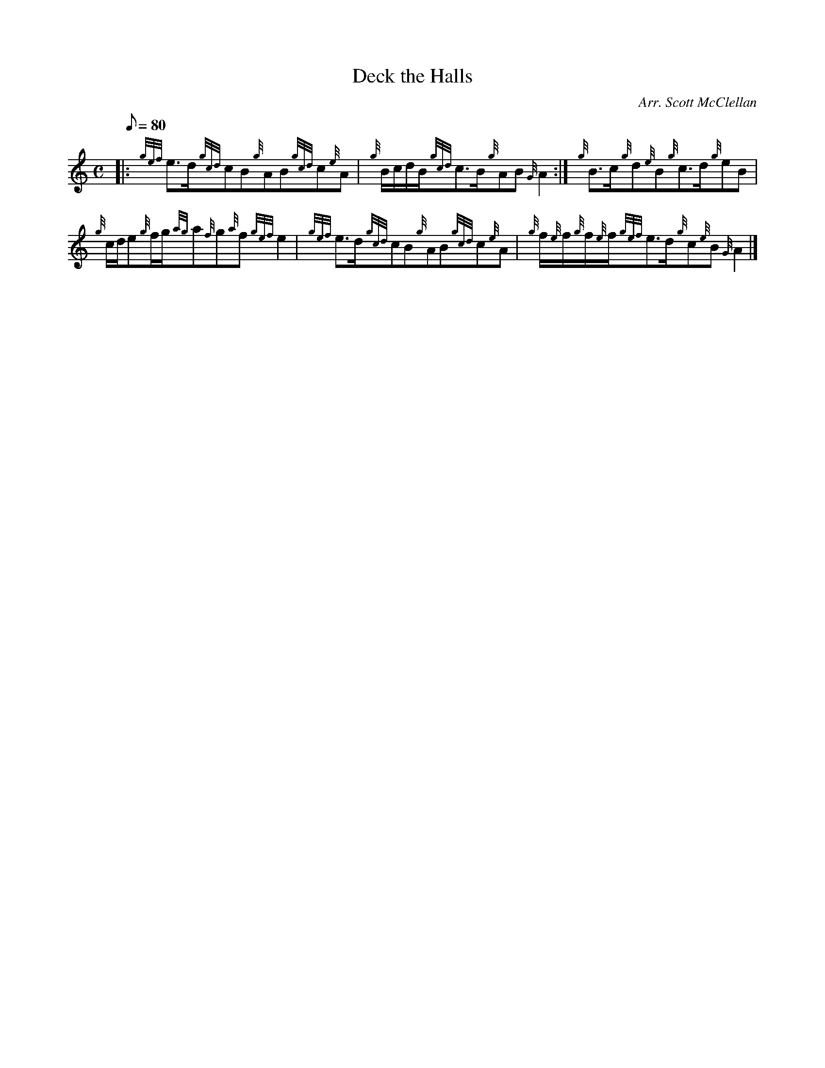 X: 1
T:Deck the Halls
M:C
L:1/8
Q:80
C:Arr. Scott McClellan
S:
K:HP
|: {gef}e3/2d/2{gcd}cB{g}AB{gcd}c{e}A|
{g}B/2c/2d/2B/2{gcd}c3/2B/2{g}AB{G}A2:|
{g}B3/2c/2{g}d{e}B{g}c3/2d/2{g}eB|  !
{g}c/2d/2e{g}f/2g/2{ag}a{f}g{a}f{gef}e2|
{gef}e3/2d/2{gcd}cB{g}AB{gcd}c{e}A|
{g}f/2{e}f/2{g}f/2{e}f/2{gef}e3/2d/2{g}c{e}B{G}A2|]  !
